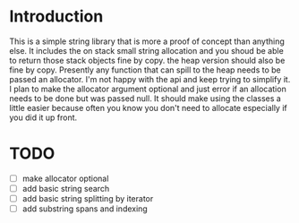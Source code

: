 * Introduction

This is a simple string library that is more a proof of concept than anything else. It includes the on stack small string allocation and you shoud be able to return those stack objects fine by copy. the heap version should also be fine by copy. Presently any function that can spill to the heap needs to be passed an allocator. I'm not happy with the api and keep trying to simplify it. I plan to make the allocator argument optional and just error if an allocation needs to be done but was passed null. It should make using the classes a little easier because often you know you don't need to allocate especially if you did it up front.

* TODO
- [ ] make allocator optional
- [ ] add basic string search
- [ ] add basic string splitting by iterator
- [ ] add substring spans and indexing
